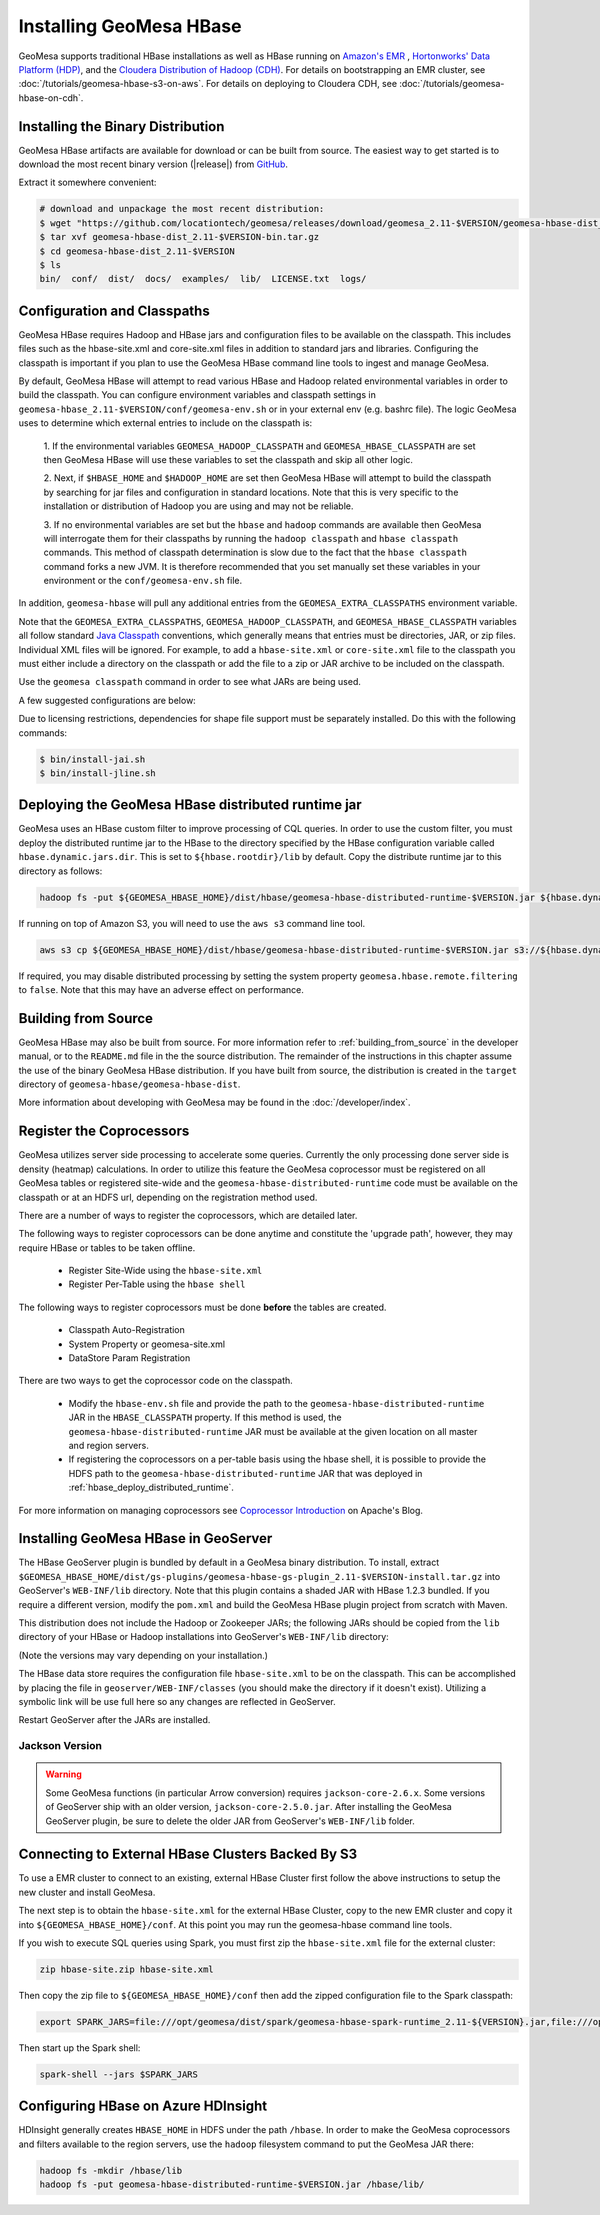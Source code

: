 Installing GeoMesa HBase
========================

GeoMesa supports traditional HBase installations as well as HBase running on `Amazon's EMR <https://aws.amazon.com/emr/>`_
, `Hortonworks' Data Platform (HDP) <https://hortonworks.com/products/data-center/hdp/>`_, and the
`Cloudera Distribution of Hadoop (CDH) <https://www.cloudera.com/products/enterprise-data-hub.html>`_. For details
on bootstrapping an EMR cluster, see :doc:`/tutorials/geomesa-hbase-s3-on-aws`. For details on deploying to
Cloudera CDH, see :doc:`/tutorials/geomesa-hbase-on-cdh`.

.. _setting_up_hbase_commandline:

Installing the Binary Distribution
----------------------------------

GeoMesa HBase artifacts are available for download or can be built from source.
The easiest way to get started is to download the most recent binary version
(|release|) from `GitHub`__.

__ https://github.com/locationtech/geomesa/releases

Extract it somewhere convenient:

.. code-block:: bash

    # download and unpackage the most recent distribution:
    $ wget "https://github.com/locationtech/geomesa/releases/download/geomesa_2.11-$VERSION/geomesa-hbase-dist_2.11-$VERSION-bin.tar.gz"
    $ tar xvf geomesa-hbase-dist_2.11-$VERSION-bin.tar.gz
    $ cd geomesa-hbase-dist_2.11-$VERSION
    $ ls
    bin/  conf/  dist/  docs/  examples/  lib/  LICENSE.txt  logs/

Configuration and Classpaths
----------------------------

GeoMesa HBase requires Hadoop and HBase jars and configuration files to be available on the classpath. This includes
files such as the hbase-site.xml and core-site.xml files in addition to standard jars and libraries. Configuring the
classpath is important if you plan to use the GeoMesa HBase command line tools to ingest and manage GeoMesa.

By default, GeoMesa HBase will attempt to read various HBase and Hadoop related environmental variables in order to
build the classpath. You can configure environment variables and classpath settings in
``geomesa-hbase_2.11-$VERSION/conf/geomesa-env.sh`` or in your external env (e.g. bashrc file). The logic GeoMesa
uses to determine which external entries to include on the classpath is:

    1. If the environmental variables ``GEOMESA_HADOOP_CLASSPATH`` and ``GEOMESA_HBASE_CLASSPATH`` are set then GeoMesa
    HBase will use these variables to set the classpath and skip all other logic.

    2. Next, if ``$HBASE_HOME`` and ``$HADOOP_HOME`` are set then GeoMesa HBase will attempt to build the classpath by
    searching for jar files and configuration in standard locations. Note that this is very specific to the
    installation or distribution of Hadoop you are using and may not be reliable.

    3. If no environmental variables are set but the ``hbase`` and ``hadoop`` commands are available then GeoMesa will
    interrogate them for their classpaths by running the ``hadoop classpath`` and ``hbase classpath`` commands. This
    method of classpath determination is slow due to the fact that the ``hbase classpath`` command forks a new JVM. It
    is therefore recommended that you set manually set these variables in your environment or the
    ``conf/geomesa-env.sh`` file.

In addition, ``geomesa-hbase`` will pull any additional entries from the ``GEOMESA_EXTRA_CLASSPATHS``
environment variable.

Note that the ``GEOMESA_EXTRA_CLASSPATHS``, ``GEOMESA_HADOOP_CLASSPATH``, and ``GEOMESA_HBASE_CLASSPATH`` variables
all follow standard
`Java Classpath <http://docs.oracle.com/javase/8/docs/technotes/tools/windows/classpath.html>`_ conventions, which
generally means that entries must be directories, JAR, or zip files. Individual XML files will be ignored. For example,
to add a ``hbase-site.xml`` or ``core-site.xml`` file to the classpath you must either include a directory on the
classpath or add the file to a zip or JAR archive to be included on the classpath.

Use the ``geomesa classpath`` command in order to see what JARs are being used.

A few suggested configurations are below:

.. tabs::

    .. group-tab:: Amazon EMR

        When using EMR to install HBase or Hadoop there are AWS specific jars that need to be used (e.g. EMR FS).
        It is recommended to use EMR to install Hadoop and/or HBase in order to properly configure and install these
        dependencies (especially when using HBase on S3).

        If you used EMR to install Hadoop and HBase, you can view their classpaths using the ``hadoop classpath`` and
        ``hbase classpath`` commands to build an appropriate classpath to include jars and configuration files for
        GeoMesa HBase:

        .. code-block:: bash

            export GEOMESA_HADOOP_CLASSPATH=$(hadoop classpath)
            export GEOMESA_HBASE_CLASSPATH=$(hbase classpath)
            export GEOMESA_HBASE_HOME=/opt/geomesa
            export PATH="${PATH}:${GEOMESA_HBASE_HOME}/bin"

    .. group-tab:: Standard

        Configure GeoMesa to use pre-installed HBase and Hadoop distributions:

        .. code-block:: bash

            export HADOOP_HOME=/path/to/hadoop
            export HBASE_HOME=/path/to/hbase
            export GEOMESA_HBASE_HOME=/opt/geomesa
            export PATH="${PATH}:${GEOMESA_HOME}/bin"

    .. group-tab:: HDP

        Configure the environment to use an HDP install

        .. code-block:: bash

            export HADOOP_HOME=/usr/hdp/current/hadoop-client/
            export HBASE_HOME=/usr/hdp/current/hbase-client/
            export GEOMESA_HBASE_HOME=/opt/geomesa
            export PATH="${PATH}:${GEOMESA_HBASE_HOME}/bin"

    .. group-tab:: Manual Install

        If no HBase or Hadoop distribution is installed, try manually installing the JARs from maven:

        .. code-block:: bash

            export GEOMESA_HBASE_HOME=/opt/geomesa
            export PATH="${PATH}:${GEOMESA_HBASE_HOME}/bin"
            cd GEOMESA_HBASE_HOME
            bin/install-hadoop.sh lib
            bin/install-hbase.sh lib

        You will also need to provide the hbase-site.xml file within a the GeoMesa ``conf`` directory, an external
        directory, zip, or JAR archive (an entry referencing the XML file directly will not work with the Java
        classpath). 

        When creating a zip or jar file, the hbase-site.xml should be at the root level of the archive
        and not nested within any packages or subfolders. For example:

        .. code-block:: bash

            $ jar tf my.jar
            META-INF/
            META-INF/MANIFEST.MF
            hbase-site.xml 

        .. code-block:: bash

            # try this
            cp /path/to/hbase-site.xml ${GEOMESA_HBASE_HOME}/conf/

            # or this
            cd /path/to/hbase-conf-dir
            jar cvf conf.jar hbase-site.xml
            export GEOMESA_EXTRA_CLASSPATHS=/path/to/confdir:/path/to/conf.zip:/path/to/conf.jar


Due to licensing restrictions, dependencies for shape file support must be separately installed.
Do this with the following commands:

.. code-block:: bash

    $ bin/install-jai.sh
    $ bin/install-jline.sh

.. _hbase_deploy_distributed_runtime:

Deploying the GeoMesa HBase distributed runtime jar
---------------------------------------------------

GeoMesa uses an HBase custom filter to improve processing of CQL queries.  In order to use the custom filter, you must
deploy the distributed runtime jar to the HBase to the directory specified by the HBase configuration variable called
``hbase.dynamic.jars.dir``.  This is set to ``${hbase.rootdir}/lib`` by default.  Copy the distribute runtime jar to
this directory as follows:

.. code-block:: bash

    hadoop fs -put ${GEOMESA_HBASE_HOME}/dist/hbase/geomesa-hbase-distributed-runtime-$VERSION.jar ${hbase.dynamic.jars.dir}/

If running on top of Amazon S3, you will need to use the ``aws s3`` command line tool.

.. code-block:: bash

    aws s3 cp ${GEOMESA_HBASE_HOME}/dist/hbase/geomesa-hbase-distributed-runtime-$VERSION.jar s3://${hbase.dynamic.jars.dir}/

If required, you may disable distributed processing by setting the system property ``geomesa.hbase.remote.filtering``
to ``false``. Note that this may have an adverse effect on performance.

.. _hbase_install_source:

Building from Source
--------------------

GeoMesa HBase may also be built from source. For more information refer to :ref:`building_from_source`
in the developer manual, or to the ``README.md`` file in the the source distribution.
The remainder of the instructions in this chapter assume the use of the binary GeoMesa HBase
distribution. If you have built from source, the distribution is created in the ``target`` directory of
``geomesa-hbase/geomesa-hbase-dist``.

More information about developing with GeoMesa may be found in the :doc:`/developer/index`.

.. _registering_coprocessors:

Register the Coprocessors
-------------------------

GeoMesa utilizes server side processing to accelerate some queries. Currently the only processing done server side is
density (heatmap) calculations. In order to utilize this feature the GeoMesa coprocessor must be registered on all GeoMesa tables
or registered site-wide and the ``geomesa-hbase-distributed-runtime`` code must be available on the classpath or at an
HDFS url, depending on the registration method used.

There are a number of ways to register the coprocessors, which are detailed later.

The following ways to register coprocessors can be done anytime and constitute the 'upgrade path', however, they may
require HBase or tables to be taken offline.

 * Register Site-Wide using the ``hbase-site.xml``
 * Register Per-Table using the ``hbase shell``

The following ways to register coprocessors must be done **before** the tables are created.

 * Classpath Auto-Registration
 * System Property or geomesa-site.xml
 * DataStore Param Registration

There are two ways to get the coprocessor code on the classpath.

 * Modify the ``hbase-env.sh`` file and provide the path to the ``geomesa-hbase-distributed-runtime`` JAR in the
   ``HBASE_CLASSPATH`` property. If this method is used, the ``geomesa-hbase-distributed-runtime`` JAR must be available at
   the given location on all master and region servers.
 * If registering the coprocessors on a per-table basis using the hbase shell, it is possible to provide the HDFS path to the
   ``geomesa-hbase-distributed-runtime`` JAR that was deployed in :ref:`hbase_deploy_distributed_runtime`.

.. tabs::

    .. tab:: Site-Wide

        The easiest method to register the coprocessors is to specify the coprocessors in the ``hbase-site.xml``.
        To do this simply add the coprocessors classname to the ``hbase.coprocessor.user.region.classes`` key.

        .. code-block:: xml

            <configuration>
              <property>
                <name>hbase.coprocessor.user.region.classes</name>
                <value>org.locationtech.geomesa.hbase.coprocessor.GeoMesaCoprocessor</value>
              </property>
            </configuration>

        All new and existing non-system tables will have access to the GeoMesa Coprocessor.

    .. tab:: Per-Table

        If your hbase instance is used for more than GeoMesa table or would like to utilize HDFS to deploy the
        ``geomesa-hbase-distributed-runtime`` JAR or for some other reason do not wish to register the coprocessor
        site wide you may configure the coprocessor on a per-table basis. This can be done by utilizing the the hbase shell
        as shown below. When specifying a coprocessor, the coprocessor must be available on the HBase classpath on all
        of the master and region servers or you must provide the HDFS URL for the ``geomesa-hbase-distributed-runtime`` JAR that
        was deployed in :ref:`hbase_deploy_distributed_runtime`.

        To run the hbase shell simply execute:

        .. code-block:: bash

            $ ${HBASE_HOME}/bin/hbase shell
            HBase Shell; enter 'help<RETURN>' for list of supported commands.
            Type "exit<RETURN>" to leave the HBase Shell
            hbase(main):001:0>

        To get a list of the current tables run:

        .. code-block:: bash

            hbase(main):001:0> list
            TABLE
            geomesa
            geomesa_QuickStart_id
            geomesa_QuickStart_z2
            geomesa_QuickStart_z3
            4 row(s) in 0.1380 seconds

        You will need to install the coprocessor on all table indexes list. The ``geomesa`` table in this example is the metadata
        table and does not need the coprocessor installed.

        We use the ``alter`` command to modify the configuration of the tables. The ``coprocessor`` parameter in the ``alter``
        command may be modified to change the registration of the GeoMesa coprocessors.

        .. code-block:: bash

            'coprocessor'=>'HDFS_URL|org.locationtech.geomesa.hbase.coprocessor.GeoMesaCoprocessor|PRIORITY|'

        The 'value' of the ``coprocessor`` parameter has four parts, separated by ``|``, two of which, ``HDFS_URL`` and
        ``PRIORITY``, are configurable depending on your environment.

         * To provide the HDFS URL of the ``geomesa-hbase-distributed-runtime`` JAR replace HDFS_URL in the coprocessor value with the
           HDFS URL. This is only need if the ``geomesa-hbase-distributed-runtime`` JAR will not be on the classpath by other means.
         * To alter the priority (execution order) of the coprocessor change PRIRORITY to the desired value, this is optional and
           should be left blank if now used.

        .. code-block:: bash

            hbase(main):040:0> alter 'geomesa_QuickStart_id', METHOD => 'table_att', 'coprocessor'=>'|org.locationtech.geomesa.hbase.coprocessor.GeoMesaCoprocessor||'
            Updating all regions with the new schema...
            22/22 regions updated.
            Done.
            0 row(s) in 5.0000 seconds

            hbase(main):041:0> alter 'geomesa_QuickStart_z2', METHOD => 'table_att', 'coprocessor'=>'|org.locationtech.geomesa.hbase.coprocessor.GeoMesaCoprocessor||'
            Updating all regions with the new schema...
            4/4 regions updated.
            Done.
            0 row(s) in 2.8850 seconds

            hbase(main):042:0> alter 'geomesa_QuickStart_z3', METHOD => 'table_att', 'coprocessor'=>'|org.locationtech.geomesa.hbase.coprocessor.GeoMesaCoprocessor||'
            Updating all regions with the new schema...
            4/4 regions updated.
            Done.
            0 row(s) in 2.9150 seconds

        To verify this worked successfully, run:

        .. code-block:: bash

            hbase(main):002:0> describe 'TABLE_NAME'
            Table TABLE_NAME is ENABLED
            TABLE_NAME, {TABLE_ATTRIBUTES => {coprocessor$1 => '|org.locationtech.geomesa.hbase.coprocessor.GeoMesaCoprocessor||'}
            COLUMN FAMILIES DESCRIPTION
            {NAME => 'm', BLOOMFILTER => 'ROW', VERSIONS => '1', IN_MEMORY => 'false', KEEP_DELETED_CELLS => 'FALSE', DATA_BLOCK_EN
            CODING => 'NONE', TTL => 'FOREVER', COMPRESSION => 'NONE', MIN_VERSIONS => '0', BLOCKCACHE => 'true', BLOCKSIZE => '655
            36', REPLICATION_SCOPE => '0'}
            1 row(s) in 0.1940 seconds

    .. tab:: Classpath

        If the ``geomesa-hbase-distributed-runtime`` JAR is available on the HBase classpath when the table is created then the
        GeoMesa coprocessors will be automatically registered for that table.

    .. tab:: System-Property

        System Property or geomesa-site.xml are essentially the same as they utilize the same mechanism, but two
        different approaches.

        If the Java system property ``geomesa.hbase.coprocessor.path`` is set in the environment running the GeoMesa ingest
        then the HDFS or S3 URL provided as the value will be automatically registered in the table descriptor. There are three
        to do this.

        * Set the system property in your shell environment using the ``JAVA_TOOL_OPTIONS`` environment variable.

        .. code-block:: bash

            export JAVA_TOOL_OPTIONS="${JAVA_TOOL_OPTIONS} -Dgeomesa.hbase.coprocessor.path=hdfs://path/to/geomesa-runtime.jar"

        * Set the system property in the ``geomesa-env.sh`` script.

        .. code-block:: bash

            setvar CUSTOM_JAVA_OPTS "${JAVA_OPTS} -Dgeomesa.hbase.coprocessor.path=hdfs://path/to/geomesa-runtime.jar"

        * Set the system property using the ``geomesa-site.xml`` configuration file.

        .. code-block:: xml

            <property>
                <name>geomesa.hbase.coprocessor.path</name>
                <value>hdfs://path/to/geomesa-runtime.jar</value>
                <description>HDFS or local path to GeoMesa-HBase Coprocessor JAR. If a local path is provided it must be the same for
                    all region server. A path provided through the DataStore parameters will always override this property.
                </description>
                <final>false</final>
            </property>

    .. tab:: DS-Parameter

        If you are using GeoMesa-HBase programmatically you can use the datastore parameter ``coprocessor.url`` to set an HDFS or
        S3 path to the ``geomesa-hbase-distributed-runtime`` JAR.

For more information on managing coprocessors see
`Coprocessor Introduction <https://blogs.apache.org/hbase/entry/coprocessor_introduction>`_ on Apache's Blog.

.. _install_hbase_geoserver:

Installing GeoMesa HBase in GeoServer
-------------------------------------

The HBase GeoServer plugin is bundled by default in a GeoMesa binary distribution. To install, extract
``$GEOMESA_HBASE_HOME/dist/gs-plugins/geomesa-hbase-gs-plugin_2.11-$VERSION-install.tar.gz`` into GeoServer's
``WEB-INF/lib`` directory. Note that this plugin contains a shaded JAR with HBase 1.2.3
bundled. If you require a different version, modify the ``pom.xml`` and build the GeoMesa HBase plugin project from
scratch with Maven.

This distribution does not include the Hadoop or Zookeeper JARs; the following JARs
should be copied from the ``lib`` directory of your HBase or Hadoop installations into
GeoServer's ``WEB-INF/lib`` directory:

(Note the versions may vary depending on your installation.)

.. tabs::

    .. group-tab:: Standard

        * hadoop-annotations-2.7.4.jar
        * hadoop-auth-2.7.4.jar
        * hadoop-common-2.7.4.jar
        * hadoop-mapreduce-client-core-2.7.4.jar
        * hadoop-yarn-api-2.7.4.jar
        * hadoop-yarn-common-2.7.4.jar
        * htrace-core-3.1.0-incubating.jar
        * commons-cli-1.2.jar
        * commons-io-2.5.jar (you may need to remove an older version (2.1) from geoserver)
        * hbase-common-1.2.6.jar
        * hbase-client-1.2.6.jar
        * hbase-server-1.2.6.jar
        * hbase-protocol-1.2.6.jar
        * metrics-core-2.2.0.jar
        * netty-3.6.2.Final.jar
        * netty-all-4.0.41.Final.jar
        * zookeeper-3.4.10.jar
        * commons-configuration-1.6.jar

        You can use the bundled ``$GEOMESA_HBASE_HOME/bin/install-hadoop.sh`` script to install these JARs.

    .. group-tab:: HDP

        * hadoop-annotations.jar
        * hadoop-auth.jar
        * hadoop-common.jar
        * protobuf-java.jar
        * commons-io.jar
        * hbase-server-1.2.6.jar
        * zookeeper-3.4.10.jar
        * commons-configuration-1.6.jar

The HBase data store requires the configuration file ``hbase-site.xml`` to be on the classpath. This can
be accomplished by placing the file in ``geoserver/WEB-INF/classes`` (you should make the directory if it
doesn't exist). Utilizing a symbolic link will be use full here so any changes are reflected in GeoServer.

.. tabs::

    .. group-tab:: Standard

        .. code-block:: bash

            ln -s /path/to/hbase-site.xml /path/to/geoserver/WEB-INF/classes/hbase-site.xml

    .. group-tab:: HDP

        .. code-block:: bash

            ln -s /usr/hdp/current/hbase-client/hbase-site.xml /path/to/geoserver/WEB-INF/classes/hbase-site.xml

Restart GeoServer after the JARs are installed.

Jackson Version
^^^^^^^^^^^^^^^

.. warning::

    Some GeoMesa functions (in particular Arrow conversion) requires ``jackson-core-2.6.x``. Some versions
    of GeoServer ship with an older version, ``jackson-core-2.5.0.jar``. After installing the GeoMesa
    GeoServer plugin, be sure to delete the older JAR from GeoServer's ``WEB-INF/lib`` folder.

Connecting to External HBase Clusters Backed By S3
--------------------------------------------------

To use a EMR cluster to connect to an existing, external HBase Cluster first follow the above instructions to setup the
new cluster and install GeoMesa.

The next step is to obtain the ``hbase-site.xml`` for the external HBase Cluster, copy to the new EMR cluster and
copy it into ``${GEOMESA_HBASE_HOME}/conf``. At this point you may run the geomesa-hbase command line tools.

If you wish to execute SQL queries using Spark, you must first zip the ``hbase-site.xml`` file for the external cluster:

.. code-block:: shell

    zip hbase-site.zip hbase-site.xml

Then copy the zip file to  ``${GEOMESA_HBASE_HOME}/conf`` then add the zipped configuration file to the Spark classpath:

.. code-block:: shell

    export SPARK_JARS=file:///opt/geomesa/dist/spark/geomesa-hbase-spark-runtime_2.11-${VERSION}.jar,file:///opt/geomesa/conf/hbase-site.zip

Then start up the Spark shell:

.. code-block:: shell

    spark-shell --jars $SPARK_JARS

Configuring HBase on Azure HDInsight
------------------------------------

HDInsight generally creates ``HBASE_HOME`` in HDFS under the path ``/hbase``. In order to make the GeoMesa
coprocessors and filters available to the region servers, use the ``hadoop`` filesystem command to put
the GeoMesa JAR there:

.. code-block:: shell

    hadoop fs -mkdir /hbase/lib
    hadoop fs -put geomesa-hbase-distributed-runtime-$VERSION.jar /hbase/lib/
